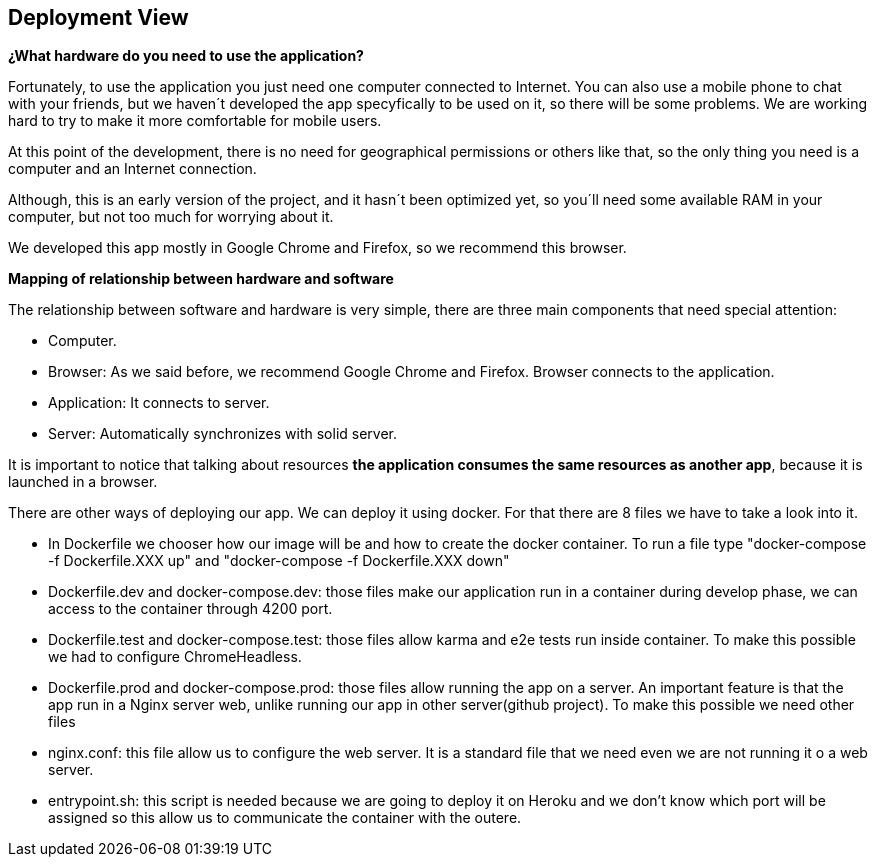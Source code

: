 [[section-deployment-view]]
== Deployment View
*¿What hardware do you need to use the application?*

Fortunately, to use the application you just need one computer connected to Internet. You can also use a mobile phone to chat with your friends, but we haven´t developed the app specyfically to be used on it, so there will be some problems. We are working hard to try to make it more comfortable for mobile users.

At this point of the development, there is no need for geographical permissions or others like that, so the only thing you need is a computer and an Internet connection.

Although, this is an early version of the project, and it hasn´t been optimized yet, so you´ll need some available RAM in your computer, but not too much for worrying about it.

We developed this app mostly in Google Chrome and Firefox, so we recommend this browser.


*Mapping of relationship between hardware and software*

The relationship between software and hardware is very simple, there are three main components that need special attention:

* Computer.

* Browser: As we said before, we recommend Google Chrome and Firefox. Browser connects to the application.

* Application: It connects to server.

* Server: Automatically synchronizes with solid server.

It is important to notice that talking about resources *the application consumes the same resources as another app*, because it is launched in a browser.

There are other ways of deploying our app.
We can deploy it using docker. For that there are 8 files we have to take a look into it.

** In Dockerfile we chooser how our image will be and how to create the docker container. To run a file type "docker-compose -f Dockerfile.XXX up" and "docker-compose -f Dockerfile.XXX down" 

** Dockerfile.dev and docker-compose.dev: those files make our application run in a container during develop phase, we can access to the container through 4200 port.

** Dockerfile.test and docker-compose.test: those files allow karma and e2e tests run inside container. To make this possible we had to configure ChromeHeadless.

** Dockerfile.prod and docker-compose.prod: those files allow running the app on a server. An important feature is that the app run in a Nginx server web, unlike running our app in other server(github project). To make this possible we need other files

** nginx.conf: this file allow us to configure the web server. It is a standard file that we need even we are not running it o a web server.

** entrypoint.sh: this script is needed because we are going to deploy it on Heroku and we don't know which port will be assigned so this allow us to communicate the container with the outere.




